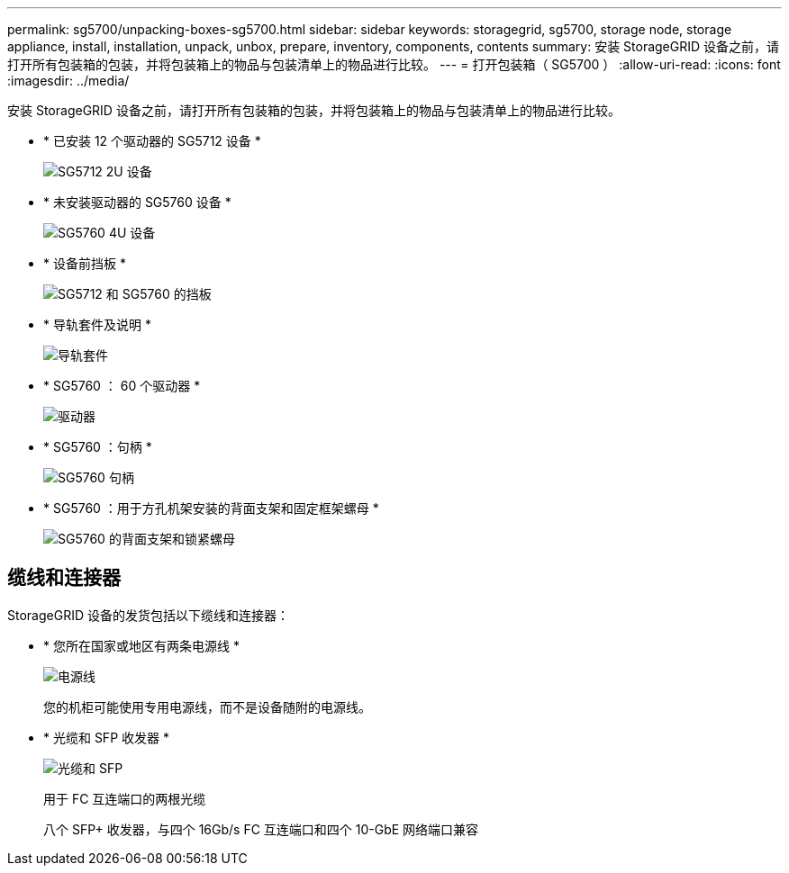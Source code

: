 ---
permalink: sg5700/unpacking-boxes-sg5700.html 
sidebar: sidebar 
keywords: storagegrid, sg5700, storage node, storage appliance, install, installation, unpack, unbox, prepare, inventory, components, contents 
summary: 安装 StorageGRID 设备之前，请打开所有包装箱的包装，并将包装箱上的物品与包装清单上的物品进行比较。 
---
= 打开包装箱（ SG5700 ）
:allow-uri-read: 
:icons: font
:imagesdir: ../media/


[role="lead"]
安装 StorageGRID 设备之前，请打开所有包装箱的包装，并将包装箱上的物品与包装清单上的物品进行比较。

* * 已安装 12 个驱动器的 SG5712 设备 *
+
image::../media/de212c_table_size.gif[SG5712 2U 设备]

* * 未安装驱动器的 SG5760 设备 *
+
image::../media/de460c_table_size.gif[SG5760 4U 设备]

* * 设备前挡板 *
+
image::../media/sg5700_front_bezels.gif[SG5712 和 SG5760 的挡板]

* * 导轨套件及说明 *
+
image::../media/rail_kit.gif[导轨套件]

* * SG5760 ： 60 个驱动器 *
+
image::../media/sg5760_drive.gif[驱动器]

* * SG5760 ：句柄 *
+
image::../media/handles.gif[SG5760 句柄]

* * SG5760 ：用于方孔机架安装的背面支架和固定框架螺母 *
+
image::../media/back_brackets_table_size.gif[SG5760 的背面支架和锁紧螺母]





== 缆线和连接器

StorageGRID 设备的发货包括以下缆线和连接器：

* * 您所在国家或地区有两条电源线 *
+
image::../media/power_cords.gif[电源线]

+
您的机柜可能使用专用电源线，而不是设备随附的电源线。

* * 光缆和 SFP 收发器 *
+
image::../media/fc_cable_and_sfp.gif[光缆和 SFP]

+
用于 FC 互连端口的两根光缆

+
八个 SFP+ 收发器，与四个 16Gb/s FC 互连端口和四个 10-GbE 网络端口兼容


